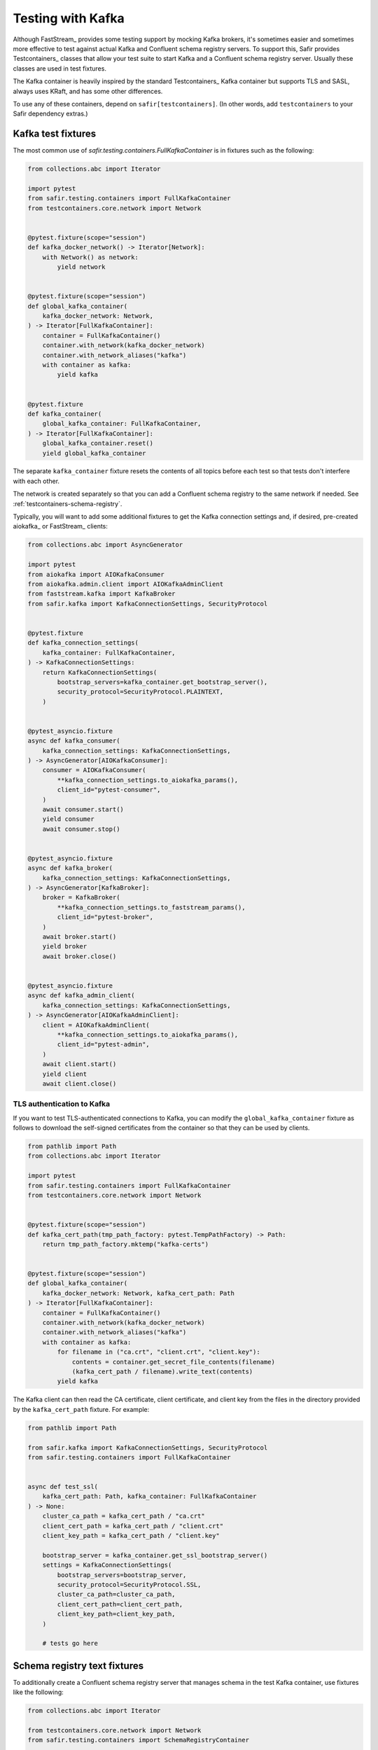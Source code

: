 ##################
Testing with Kafka
##################

Although FastStream_ provides some testing support by mocking Kafka brokers, it's sometimes easier and sometimes more effective to test against actual Kafka and Confluent schema registry servers.
To support this, Safir provides Testcontainers_ classes that allow your test suite to start Kafka and a Confluent schema registry server.
Usually these classes are used in test fixtures.

The Kafka container is heavily inspired by the standard Testcontainers_ Kafka container but supports TLS and SASL, always uses KRaft, and has some other differences.

To use any of these containers, depend on ``safir[testcontainers]``.
(In other words, add ``testcontainers`` to your Safir dependency extras.)

Kafka test fixtures
===================

The most common use of `safir.testing.containers.FullKafkaContainer` is in fixtures such as the following:

.. code-block:: python

   from collections.abc import Iterator

   import pytest
   from safir.testing.containers import FullKafkaContainer
   from testcontainers.core.network import Network


   @pytest.fixture(scope="session")
   def kafka_docker_network() -> Iterator[Network]:
       with Network() as network:
           yield network


   @pytest.fixture(scope="session")
   def global_kafka_container(
       kafka_docker_network: Network,
   ) -> Iterator[FullKafkaContainer]:
       container = FullKafkaContainer()
       container.with_network(kafka_docker_network)
       container.with_network_aliases("kafka")
       with container as kafka:
           yield kafka


   @pytest.fixture
   def kafka_container(
       global_kafka_container: FullKafkaContainer,
   ) -> Iterator[FullKafkaContainer]:
       global_kafka_container.reset()
       yield global_kafka_container

The separate ``kafka_container`` fixture resets the contents of all topics before each test so that tests don't interfere with each other.

The network is created separately so that you can add a Confluent schema registry to the same network if needed.
See :ref:`testcontainers-schema-registry`.

Typically, you will want to add some additional fixtures to get the Kafka connection settings and, if desired, pre-created aiokafka_ or FastStream_ clients:

.. code-block:: python

   from collections.abc import AsyncGenerator

   import pytest
   from aiokafka import AIOKafkaConsumer
   from aiokafka.admin.client import AIOKafkaAdminClient
   from faststream.kafka import KafkaBroker
   from safir.kafka import KafkaConnectionSettings, SecurityProtocol


   @pytest.fixture
   def kafka_connection_settings(
       kafka_container: FullKafkaContainer,
   ) -> KafkaConnectionSettings:
       return KafkaConnectionSettings(
           bootstrap_servers=kafka_container.get_bootstrap_server(),
           security_protocol=SecurityProtocol.PLAINTEXT,
       )


   @pytest_asyncio.fixture
   async def kafka_consumer(
       kafka_connection_settings: KafkaConnectionSettings,
   ) -> AsyncGenerator[AIOKafkaConsumer]:
       consumer = AIOKafkaConsumer(
           **kafka_connection_settings.to_aiokafka_params(),
           client_id="pytest-consumer",
       )
       await consumer.start()
       yield consumer
       await consumer.stop()


   @pytest_asyncio.fixture
   async def kafka_broker(
       kafka_connection_settings: KafkaConnectionSettings,
   ) -> AsyncGenerator[KafkaBroker]:
       broker = KafkaBroker(
           **kafka_connection_settings.to_faststream_params(),
           client_id="pytest-broker",
       )
       await broker.start()
       yield broker
       await broker.close()


   @pytest_asyncio.fixture
   async def kafka_admin_client(
       kafka_connection_settings: KafkaConnectionSettings,
   ) -> AsyncGenerator[AIOKafkaAdminClient]:
       client = AIOKafkaAdminClient(
           **kafka_connection_settings.to_aiokafka_params(),
           client_id="pytest-admin",
       )
       await client.start()
       yield client
       await client.close()

TLS authentication to Kafka
---------------------------

If you want to test TLS-authenticated connections to Kafka, you can modify the ``global_kafka_container`` fixture as follows to download the self-signed certificates from the container so that they can be used by clients.

.. code-block:: python

   from pathlib import Path
   from collections.abc import Iterator

   import pytest
   from safir.testing.containers import FullKafkaContainer
   from testcontainers.core.network import Network


   @pytest.fixture(scope="session")
   def kafka_cert_path(tmp_path_factory: pytest.TempPathFactory) -> Path:
       return tmp_path_factory.mktemp("kafka-certs")


   @pytest.fixture(scope="session")
   def global_kafka_container(
       kafka_docker_network: Network, kafka_cert_path: Path
   ) -> Iterator[FullKafkaContainer]:
       container = FullKafkaContainer()
       container.with_network(kafka_docker_network)
       container.with_network_aliases("kafka")
       with container as kafka:
           for filename in ("ca.crt", "client.crt", "client.key"):
               contents = container.get_secret_file_contents(filename)
               (kafka_cert_path / filename).write_text(contents)
           yield kafka

The Kafka client can then read the CA certificate, client certificate, and client key from the files in the directory provided by the ``kafka_cert_path`` fixture.
For example:

.. code-block:: python

   from pathlib import Path

   from safir.kafka import KafkaConnectionSettings, SecurityProtocol
   from safir.testing.containers import FullKafkaContainer


   async def test_ssl(
       kafka_cert_path: Path, kafka_container: FullKafkaContainer
   ) -> None:
       cluster_ca_path = kafka_cert_path / "ca.crt"
       client_cert_path = kafka_cert_path / "client.crt"
       client_key_path = kafka_cert_path / "client.key"

       bootstrap_server = kafka_container.get_ssl_bootstrap_server()
       settings = KafkaConnectionSettings(
           bootstrap_servers=bootstrap_server,
           security_protocol=SecurityProtocol.SSL,
           cluster_ca_path=cluster_ca_path,
           client_cert_path=client_cert_path,
           client_key_path=client_key_path,
       )

       # tests go here

.. _testcontainers-schema-registry:

Schema registry text fixtures
=============================

To additionally create a Confluent schema registry server that manages schema in the test Kafka container, use fixtures like the following:

.. code-block:: python

   from collections.abc import Iterator

   from testcontainers.core.network import Network
   from safir.testing.containers import SchemaRegistryContainer


   @pytest.fixture(scope="session")
   def global_schema_registry_container(
       global_kafka_container: FullKafkaContainer,
       kafka_docker_network: Network,
   ) -> Iterator[SchemaRegistryContainer]:
       container = SchemaRegistryContainer(network=kafka_docker_network)
       container.with_network(kafka_docker_network)
       container.with_network_aliases("schemaregistry")
       with container as schema_registry:
           yield schema_registry


   @pytest.fixture
   def schema_registry_container(
       global_schema_registry_container: SchemaRegistryContainer,
   ) -> Iterator[SchemaRegistryContainer]:
       global_schema_registry_container.reset()
       yield global_schema_registry_container

This uses the ``kafka_docker_network`` fixture so that the schema registry runs in the same network as Kafka.

As with the Kafka container, you will probably want an additional fixtures to create a Safir configuration and a client:

.. code-block:: python

   import pytest
   from pydantic import AnyUrl
   from safir.testing.containers import SchemaRegistryContainer
   from safir.kafka import SchemaManagerSettings, PydanticSchemaManager


   @pytest.fixture
   def schema_manager_settings(
       schema_registry_container: SchemaRegistryContainer,
   ) -> SchemaManagerSettings:
       return SchemaManagerSettings(
           registry_url=AnyUrl(schema_registry_container.get_url())
       )


   @pytest.fixture
   def schema_manager(
       schema_manager_settings: SchemaManagerSettings,
   ) -> PydanticSchemaManager:
       return schema_manager_settings.make_manager()

The schema manager does not require authentication.
